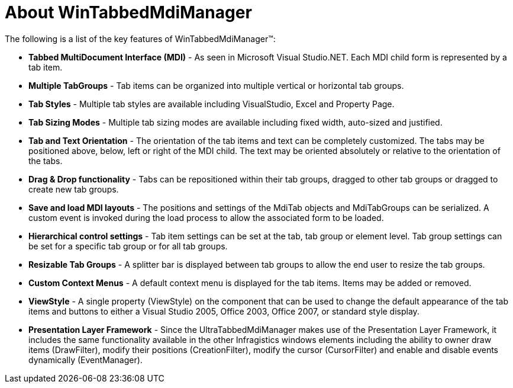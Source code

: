 ﻿////

|metadata|
{
    "name": "wintabbedmdimanager-about-wintabbedmdimanager",
    "controlName": ["WinTabbedMdiManager"],
    "tags": [],
    "guid": "{46F60497-7415-4D7E-88BE-8103A5E21687}",  
    "buildFlags": [],
    "createdOn": "2005-07-07T00:00:00Z"
}
|metadata|
////

= About WinTabbedMdiManager

The following is a list of the key features of WinTabbedMdiManager™:

* *Tabbed MultiDocument Interface (MDI)* - As seen in Microsoft Visual Studio.NET. Each MDI child form is represented by a tab item.
* *Multiple TabGroups* - Tab items can be organized into multiple vertical or horizontal tab groups.
* *Tab Styles* - Multiple tab styles are available including VisualStudio, Excel and Property Page.
* *Tab Sizing Modes* - Multiple tab sizing modes are available including fixed width, auto-sized and justified.
* *Tab and Text Orientation* - The orientation of the tab items and text can be completely customized. The tabs may be positioned above, below, left or right of the MDI child. The text may be oriented absolutely or relative to the orientation of the tabs.
* *Drag & Drop functionality* - Tabs can be repositioned within their tab groups, dragged to other tab groups or dragged to create new tab groups.
* *Save and load MDI layouts* - The positions and settings of the MdiTab objects and MdiTabGroups can be serialized. A custom event is invoked during the load process to allow the associated form to be loaded.
* *Hierarchical control settings* - Tab item settings can be set at the tab, tab group or element level. Tab group settings can be set for a specific tab group or for all tab groups.
* *Resizable Tab Groups* - A splitter bar is displayed between tab groups to allow the end user to resize the tab groups.
* *Custom Context Menus* - A default context menu is displayed for the tab items. Items may be added or removed.
* *ViewStyle* - A single property (ViewStyle) on the component that can be used to change the default appearance of the tab items and buttons to either a Visual Studio 2005, Office 2003, Office 2007, or standard style display.
* *Presentation Layer Framework* - Since the UltraTabbedMdiManager makes use of the Presentation Layer Framework, it includes the same functionality available in the other Infragistics windows elements including the ability to owner draw items (DrawFilter), modify their positions (CreationFilter), modify the cursor (CursorFilter) and enable and disable events dynamically (EventManager).